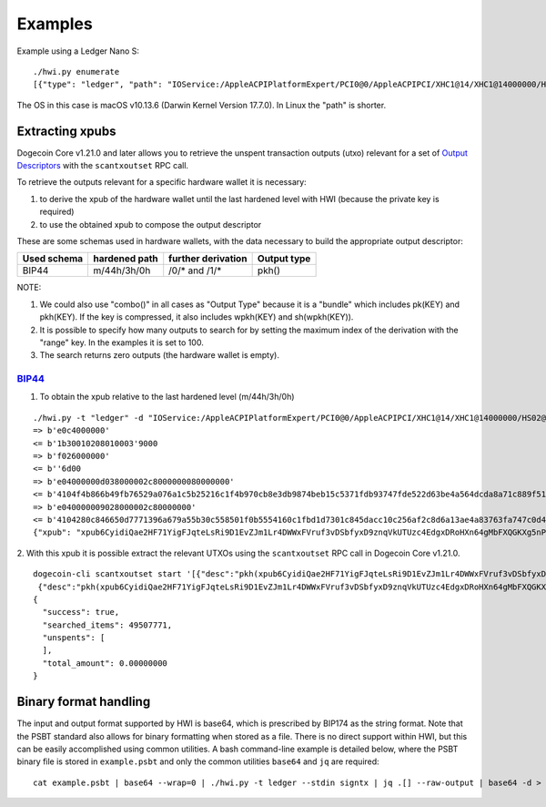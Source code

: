 Examples
********

Example using a Ledger Nano S::

    ./hwi.py enumerate
    [{"type": "ledger", "path": "IOService:/AppleACPIPlatformExpert/PCI0@0/AppleACPIPCI/XHC1@14/XHC1@14000000/HS02@14200000/Nano S@14200000/Nano S@0/IOUSBHostHIDDevice@14200000,0", "serial_number": "0001"}, {"type": "ledger", "path": "IOService:/AppleACPIPlatformExpert/PCI0@0/AppleACPIPCI/XHC1@14/XHC1@14000000/HS02@14200000/Nano S@14200000/Nano S@1/IOUSBHostHIDDevice@14200000,1", "serial_number": "0001"}]

The OS in this case is macOS v10.13.6  (Darwin Kernel Version 17.7.0). In Linux the
"path" is shorter.

Extracting xpubs
================

Dogecoin Core v1.21.0 and later allows you to retrieve the unspent transaction outputs (utxo)
relevant for a set of `Output Descriptors <https://github.com/dogecoin/dogecoin/blob/master/doc/descriptors.md>`_ with the ``scantxoutset`` RPC call.

To retrieve the outputs relevant for a specific hardware wallet it is
necessary:

1. to derive the xpub of the hardware wallet until the last hardened level
   with HWI (because the private key is required)
2. to use the obtained xpub to compose the output descriptor

These are some schemas used in hardware wallets, with the data necessary to
build the appropriate output descriptor:

+-------------+---------------+--------------------+-------------+
| Used schema | hardened path | further derivation | Output type |
+=============+===============+====================+=============+
| BIP44       | m/44h/3h/0h   | /0/* and /1/*      | pkh()       |
+-------------+---------------+--------------------+-------------+

NOTE:

1. We could also use "combo()" in all cases as "Output Type" because it is a
   "bundle" which includes pk(KEY) and pkh(KEY). If the key is compressed, it
   also includes wpkh(KEY) and sh(wpkh(KEY)).

2. It is possible to specify how many outputs to search for by setting the
   maximum index of the derivation with the "range" key. In the examples
   it is set to 100.

3. The search returns zero outputs (the hardware wallet is empty).

`BIP44 <https://github.com/bitcoin/bips/blob/master/bip-0044.mediawiki>`_
-------------------------------------------------------------------------

1. To obtain the xpub relative to the last hardened level (m/44h/3h/0h)

::

    ./hwi.py -t "ledger" -d "IOService:/AppleACPIPlatformExpert/PCI0@0/AppleACPIPCI/XHC1@14/XHC1@14000000/HS02@14200000/Nano S@14200000/Nano S@0/IOUSBHostHIDDevice@14200000,0" getxpub  m/44h/3h/0h
    => b'e0c4000000'
    <= b'1b30010208010003'9000
    => b'f026000000'
    <= b''6d00
    => b'e04000000d038000002c8000000080000000'
    <= b'4104f4b866b49fb76529a076a1c5b25216c1f4b970cb8e3db9874beb15c5371fdb93747fde522d63be4a564dcda8a71c889f5165eac2990cafee9d416141ae8b09c722313667774c7a76697157783146317a653365676850464d58655438666a57466f4b66f9a82310c4530360ec3fee42049fbb7a3c0bfa72fdf2c5b25b09f1c3df21c938'9000
    => b'e040000009028000002c80000000'
    <= b'4104280c846650d7771396a679a55b30c558501f0b5554160c1fbd1d7301c845dacc10c256af2c8d6a13ae4a83763fa747c0d4c09cfa60bfc16714e10b0a938a4a6a2231485451557a6535486571334872553755435174564652745a535839615352674a65d62f97789c088a0b0c3ed57754f75273c6696c0d7812c702ca4f2f72c8631c04'9000
    {"xpub": "xpub6CyidiQae2HF71YigFJqteLsRi9D1EvZJm1Lr4DWWxFVruf3vDSbfyxD9znqVkUTUzc4EdgxDRoHXn64gMbFXQGKXg5nPNfvyVcpuPNn92n"}

2. With this xpub it is possible  extract the relevant UTXOs using the
``scantxoutset`` RPC call in Dogecoin Core v1.21.0.

::

    dogecoin-cli scantxoutset start '[{"desc":"pkh(xpub6CyidiQae2HF71YigFJqteLsRi9D1EvZJm1Lr4DWWxFVruf3vDSbfyxD9znqVkUTUzc4EdgxDRoHXn64gMbFXQGKXg5nPNfvyVcpuPNn92n/0/*)","range":100},
     {"desc":"pkh(xpub6CyidiQae2HF71YigFJqteLsRi9D1EvZJm1Lr4DWWxFVruf3vDSbfyxD9znqVkUTUzc4EdgxDRoHXn64gMbFXQGKXg5nPNfvyVcpuPNn92n/1/*)","range":100}]'
    {
      "success": true,
      "searched_items": 49507771,
      "unspents": [
      ],
      "total_amount": 0.00000000
    }

Binary format handling
======================

The input and output format supported by HWI is base64, which is prescribed by BIP174 as the string format. Note that the PSBT standard also allows for binary formatting when stored as a file. There is no direct support within HWI, but this can be easily accomplished using common utilities. A bash command-line example is detailed below, where the PSBT binary file is stored in ``example.psbt`` and only the common utilities ``base64`` and ``jq`` are required:

::

    cat example.psbt | base64 --wrap=0 | ./hwi.py -t ledger --stdin signtx | jq .[] --raw-output | base64 -d > example_result.psbt
